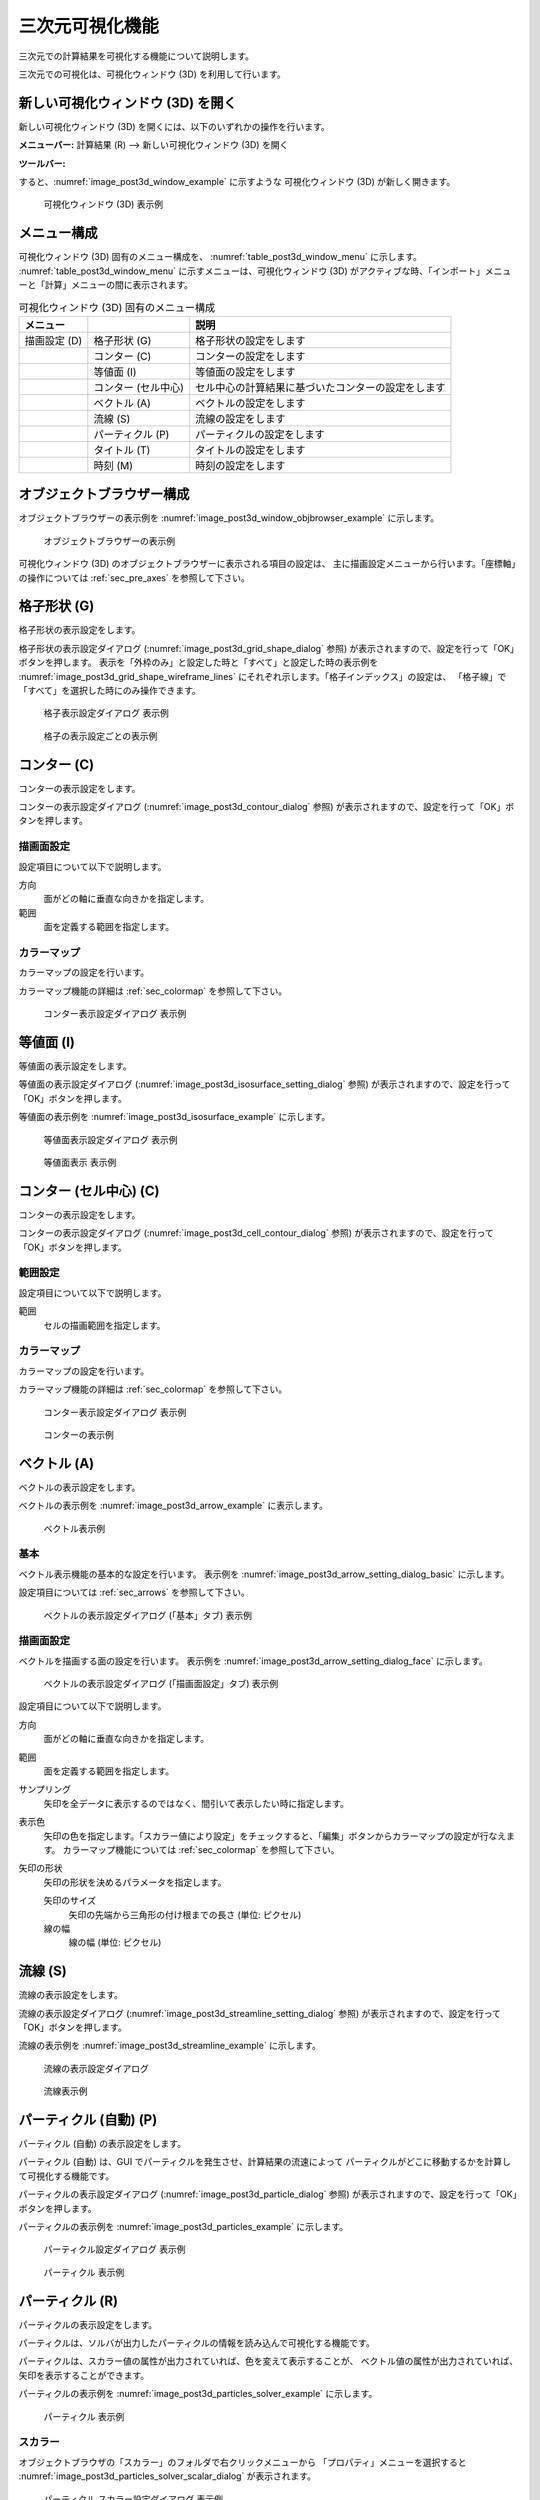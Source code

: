 .. _sec_3d_vis_func:

三次元可視化機能
====================

三次元での計算結果を可視化する機能について説明します。

三次元での可視化は、可視化ウィンドウ (3D) を利用して行います。

新しい可視化ウィンドウ (3D) を開く
----------------------------------

.. |post3d-window-icon| image:: images/post3d-window-icon.png

新しい可視化ウィンドウ (3D) を開くには、以下のいずれかの操作を行います。

**メニューバー:** 計算結果 (R) --> 新しい可視化ウィンドウ (3D) を開く

**ツールバー:** |post3d-window-icon|

すると、:numref:`image_post3d_window_example` に示すような
可視化ウィンドウ (3D) が新しく開きます。

.. _image_post3d_window_example:

.. figure:: images/post3d_window_example.png
   :width: 320pt

   可視化ウィンドウ (3D) 表示例

メニュー構成
---------------

可視化ウィンドウ (3D) 固有のメニュー構成を、
:numref:`table_post3d_window_menu` に示します。
:numref:`table_post3d_window_menu`
に示すメニューは、可視化ウィンドウ (3D)
がアクティブな時、「インポート」メニューと「計算」メニューの間に表示されます。


.. _table_post3d_window_menu:

.. list-table:: 可視化ウィンドウ (3D) 固有のメニュー構成
   :header-rows: 1

   * - メニュー
     -
     - 説明
   * - 描画設定 (D)
     - 格子形状 (G)
     - 格子形状の設定をします
   * -
     - コンター (C)
     - コンターの設定をします
   * -
     - 等値面 (I)
     - 等値面の設定をします
   * -
     - コンター (セル中心)
     - セル中心の計算結果に基づいたコンターの設定をします
   * -
     - ベクトル (A)
     - ベクトルの設定をします
   * -
     - 流線 (S)
     - 流線の設定をします
   * -
     - パーティクル (P)
     - パーティクルの設定をします
   * -
     - タイトル (T)
     - タイトルの設定をします
   * -
     - 時刻 (M)
     - 時刻の設定をします

オブジェクトブラウザー構成
-----------------------------

オブジェクトブラウザーの表示例を
:numref:`image_post3d_window_objbrowser_example` に示します。

.. _image_post3d_window_objbrowser_example:

.. figure:: images/post3d_window_objbrowser_example.png
   :width: 240pt

   オブジェクトブラウザーの表示例

可視化ウィンドウ (3D) のオブジェクトブラウザーに表示される項目の設定は、
主に描画設定メニューから行います。「座標軸」の操作については
:ref:`sec_pre_axes` を参照して下さい。

格子形状 (G)
------------------

格子形状の表示設定をします。

格子形状の表示設定ダイアログ
(:numref:`image_post3d_grid_shape_dialog` 参照)
が表示されますので、設定を行って「OK」ボタンを押します。
表示を「外枠のみ」と設定した時と「すべて」と設定した時の表示例を
:numref:`image_post3d_grid_shape_wireframe_lines`
にそれぞれ示します。「格子インデックス」の設定は、
「格子線」で「すべて」を選択した時にのみ操作できます。

.. _image_post3d_grid_shape_dialog:

.. figure:: images/post3d_grid_shape_dialog.png
   :width: 240pt

   格子表示設定ダイアログ 表示例

.. _image_post3d_grid_shape_wireframe_lines:

.. figure:: images/post3d_grid_shape_wireframe_lines.png
   :width: 400pt

   格子の表示設定ごとの表示例

コンター (C)
---------------

コンターの表示設定をします。

コンターの表示設定ダイアログ (:numref:`image_post3d_contour_dialog` 参照)
が表示されますので、設定を行って「OK」ボタンを押します。

描画面設定
~~~~~~~~~~~~~~~~

設定項目について以下で説明します。

方向
   面がどの軸に垂直な向きかを指定します。

範囲
   面を定義する範囲を指定します。

カラーマップ
~~~~~~~~~~~~~~~~

カラーマップの設定を行います。

カラーマップ機能の詳細は :ref:`sec_colormap` を参照して下さい。

.. _image_post3d_contour_dialog:

.. figure:: images/post3d_contour_dialog.png
   :width: 440pt

   コンター表示設定ダイアログ 表示例

等値面 (I)
--------------

等値面の表示設定をします。

等値面の表示設定ダイアログ (:numref:`image_post3d_isosurface_setting_dialog` 参照)
が表示されますので、設定を行って「OK」ボタンを押します。

等値面の表示例を
:numref:`image_post3d_isosurface_example` に示します。

.. _image_post3d_isosurface_setting_dialog:

.. figure:: images/post3d_isosurface_setting_dialog.png
   :width: 180pt

   等値面表示設定ダイアログ 表示例

.. _image_post3d_isosurface_example:

.. figure:: images/post3d_isosurface_example.png
   :width: 300pt

   等値面表示 表示例

コンター (セル中心) (C)
--------------------------

コンターの表示設定をします。

コンターの表示設定ダイアログ (:numref:`image_post3d_cell_contour_dialog` 参照)
が表示されますので、設定を行って「OK」ボタンを押します。

範囲設定
~~~~~~~~~~~~~~~~

設定項目について以下で説明します。

範囲
   セルの描画範囲を指定します。

カラーマップ
~~~~~~~~~~~~~~~~

カラーマップの設定を行います。

カラーマップ機能の詳細は :ref:`sec_colormap` を参照して下さい。

.. _image_post3d_cell_contour_dialog:

.. figure:: images/post3d_cell_contour_dialog.png
   :width: 340pt

   コンター表示設定ダイアログ 表示例

.. _image_post3d_cell_contour_example:

.. figure:: images/post3d_cell_contour_example.png
   :width: 440pt

   コンターの表示例

ベクトル (A)
------------

ベクトルの表示設定をします。

ベクトルの表示例を :numref:`image_post3d_arrow_example` に表示します。

.. _image_post3d_arrow_example:

.. figure:: images/post3d_arrow_example.png
   :width: 260pt

   ベクトル表示例

基本
~~~~~~~~~~~~~~~

ベクトル表示機能の基本的な設定を行います。
表示例を :numref:`image_post3d_arrow_setting_dialog_basic` に示します。

設定項目については :ref:`sec_arrows` を参照して下さい。

.. _image_post3d_arrow_setting_dialog_basic:

.. figure:: images/post3d_arrow_setting_dialog_basic.png
   :width: 440pt

   ベクトルの表示設定ダイアログ (「基本」タブ) 表示例

描画面設定
~~~~~~~~~~~~~~~

ベクトルを描画する面の設定を行います。
表示例を :numref:`image_post3d_arrow_setting_dialog_face` に示します。

.. _image_post3d_arrow_setting_dialog_face:

.. figure:: images/post3d_arrow_setting_dialog_face.png
   :width: 440pt

   ベクトルの表示設定ダイアログ (「描画面設定」タブ) 表示例

設定項目について以下で説明します。


方向
   面がどの軸に垂直な向きかを指定します。

範囲
   面を定義する範囲を指定します。

サンプリング
   矢印を全データに表示するのではなく、間引いて表示したい時に指定します。

表示色
   矢印の色を指定します。「スカラー値により設定」をチェックすると、「編集」ボタンからカラーマップの設定が行なえます。
   カラーマップ機能については :ref:`sec_colormap` を参照して下さい。

矢印の形状
   矢印の形状を決めるパラメータを指定します。

   矢印のサイズ
      矢印の先端から三角形の付け根までの長さ (単位: ピクセル)
   
   線の幅
      線の幅 (単位: ピクセル)

流線 (S)
-----------------

流線の表示設定をします。

流線の表示設定ダイアログ (:numref:`image_post3d_streamline_setting_dialog`
参照) が表示されますので、設定を行って「OK」ボタンを押します。

流線の表示例を
:numref:`image_post3d_streamline_example` に示します。

.. _image_post3d_streamline_setting_dialog:

.. figure:: images/post3d_streamline_setting_dialog.png
   :width: 200pt

   流線の表示設定ダイアログ

.. _image_post3d_streamline_example:

.. figure:: images/post3d_streamline_example.png
   :width: 200pt

   流線表示例

パーティクル (自動) (P)
-----------------------

パーティクル (自動) の表示設定をします。

パーティクル (自動) は、GUI でパーティクルを発生させ、計算結果の流速によって
パーティクルがどこに移動するかを計算して可視化する機能です。

パーティクルの表示設定ダイアログ (:numref:`image_post3d_particle_dialog` 参照)
が表示されますので、設定を行って「OK」ボタンを押します。

パーティクルの表示例を :numref:`image_post3d_particles_example`
に示します。

.. _image_post3d_particle_dialog:

.. figure:: images/post3d_particle_dialog.png
   :width: 180pt

   パーティクル設定ダイアログ 表示例

.. _image_post3d_particles_example:

.. figure:: images/post3d_particles_example.png

   パーティクル 表示例

パーティクル (R)
--------------------

パーティクルの表示設定をします。

パーティクルは、ソルバが出力したパーティクルの情報を読み込んで可視化する機能です。

パーティクルは、スカラー値の属性が出力されていれば、色を変えて表示することが、
ベクトル値の属性が出力されていれば、矢印を表示することができます。

パーティクルの表示例を :numref:`image_post3d_particles_solver_example` に示します。

.. _image_post3d_particles_solver_example:

.. figure:: images/post3d_particles_example.png
   :width: 230pt

   パーティクル 表示例

スカラー
~~~~~~~~~~~~~~

オブジェクトブラウザの「スカラー」のフォルダで右クリックメニューから
「プロパティ」メニューを選択すると
:numref:`image_post3d_particles_solver_scalar_dialog` が表示されます。

.. _image_post3d_particles_solver_scalar_dialog:

.. figure:: images/post3d_particles_solver_scalar_dialog.png
   :width: 440pt

   パーティクル スカラー設定ダイアログ 表示例

設定項目について以下で説明します。

色
   粒子の色を指定します。

   「色を指定」をチェックすると、全てのパーティクルを指定した色で表示します。

   「スカラー値により設定」をチェックすると、指定したスカラー量の値で、カラーマップ機能で色を変えて表示します。

   カラーマップ機能の詳細は :ref:`sec_colormap` を参照して下さい。

点のサイズ
   点のサイズを指定します (単位: ピクセル)。

半透明
   チェックボックスをチェックすると、透明度を指定できます。

ベクトル
~~~~~~~~~~~~

オブジェクトブラウザの「ベクトル」のフォルダで右クリックメニューから
「プロパティ」メニューを選択すると
:numref:`image_post3d_particles_solver_vector_dialog` が表示されます。

.. _image_post3d_particles_solver_vector_dialog:

.. figure:: images/post3d_particles_solver_vector_dialog.png
   :width: 440pt

   パーティクル ベクトル設定ダイアログ 表示例

ベクトル表示機能の詳細は :ref:`sec_arrows` を参照して下さい。

ラベル
--------

計算結果に基づき、ラベルを表示します。

ラベルは、格子点、格子セル、格子エッジなどで定義された
計算結果を、文字列として可視化ウィンドウに表示する機能です。

ラベルの表示例を :numref:`image_post3d_label_example` に示します。

詳細は :ref:`sec_label_func` を参照してください。

.. _image_post3d_label_example:

.. figure:: images/post3d_label_example.png
   :width: 180pt

   ラベル表示例

タイトル (T)
------------

タイトルの表示設定をします。

タイトルの表示設定ダイアログ (:numref:`image_post3d_title_setting_dialog` 参照)
が表示されますので、設定を行って「OK」ボタンを押します。

.. _image_post3d_title_setting_dialog:

.. figure:: images/post3d_title_setting_dialog.png
   :width: 200pt

   タイトルの表示設定ダイアログ 表示例

時刻 (M)
------------

時刻の表示設定をします。

時刻の表示設定ダイアログ (:numref:`image_post3d_time_setting_dialog` 参照)
が表示されますので、設定を行って「OK」ボタンを押します。

.. _image_post3d_time_setting_dialog:

.. figure:: images/post3d_time_setting_dialog.png
   :width: 180pt

   時刻の表示設定ダイアログ 表示例
